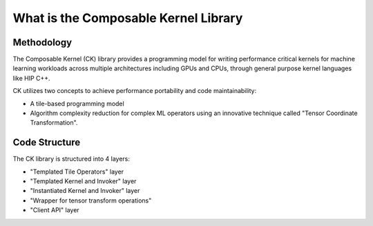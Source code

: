 .. meta::
  :description: Composable Kernel documentation and API reference library
  :keywords: composable kernel, CK, ROCm, API, documentation

.. _what-is-ck:

********************************************************************
What is the Composable Kernel Library
********************************************************************

-----------
Methodology
-----------

The Composable Kernel (CK) library provides a programming model for writing performance critical kernels for machine learning workloads across multiple architectures including GPUs and CPUs, through general purpose kernel languages like HIP C++.

CK utilizes two concepts to achieve performance portability and code maintainability:

* A tile-based programming model
* Algorithm complexity reduction for complex ML operators using an innovative technique called
  "Tensor Coordinate Transformation".

.. image:: data/ck_component.png
   :alt: CK Components

--------------
Code Structure
--------------

The CK library is structured into 4 layers:

* "Templated Tile Operators" layer
* "Templated Kernel and Invoker" layer
* "Instantiated Kernel and Invoker" layer
* "Wrapper for tensor transform operations"
* "Client API" layer

.. image:: data/ck_layer.png
   :alt: CK Layers
   